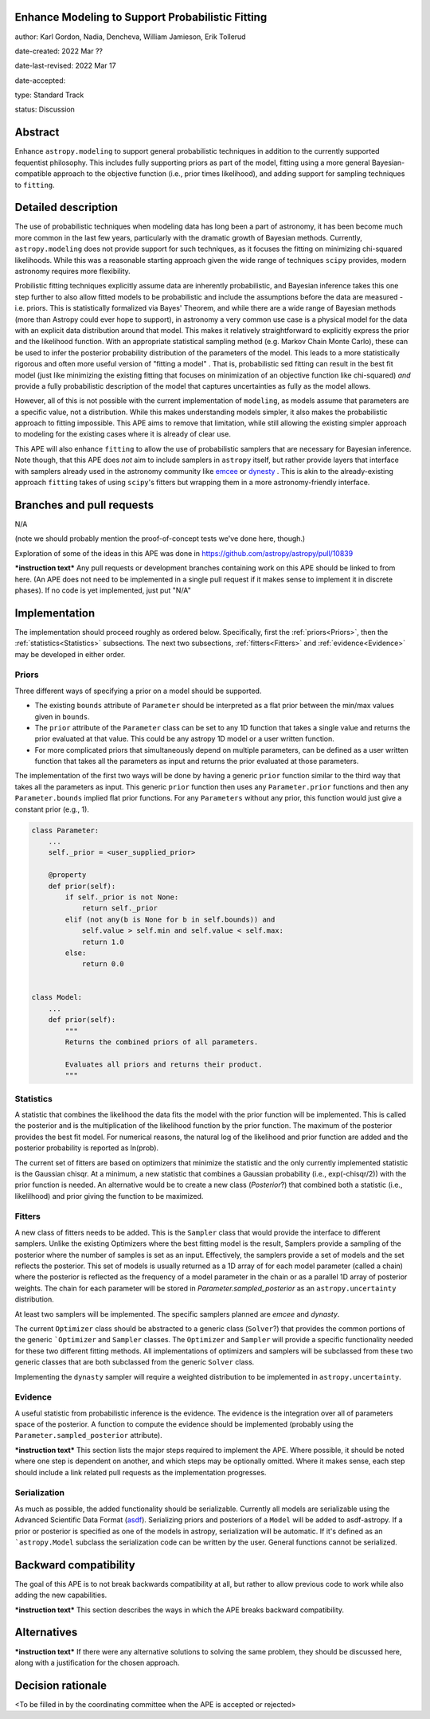Enhance Modeling to Support Probabilistic Fitting
-------------------------------------------------

author: Karl Gordon, Nadia, Dencheva, William Jamieson, Erik Tollerud

date-created: 2022 Mar ??

date-last-revised: 2022 Mar 17

date-accepted:

type: Standard Track

status: Discussion


Abstract
--------

Enhance ``astropy.modeling`` to support general probabilistic techniques in addition
to the currently supported fequentist philosophy.  This includes fully supporting
priors as part of the model, fitting using a more general Bayesian-compatible
approach to the objective function (i.e., prior times likelihood), and adding
support for sampling techniques to ``fitting``.


Detailed description
--------------------

The use of probabilistic techniques when modeling data has long been a part of
astronomy, it has been become much more common in the last few years, particularly
with the dramatic growth of Bayesian methods.  Currently, ``astropy.modeling`` does not
provide support for such techniques, as it focuses the fitting on minimizing
chi-squared likelihoods.  While this was a reasonable starting approach given the
wide range of techniques ``scipy`` provides, modern astronomy requires more
flexibility.

Probilistic fitting techniques explicitly assume data are inherently probabilistic,
and Bayesian inference takes this one step further to also allow fitted models to
be probabilistic and include the assumptions before the data are measured - i.e.
priors. This is statistically formalized via Bayes' Theorem, and while there are
a wide range of Bayesian methods (more than Astropy could ever hope to support),
in astronomy a very common use case is a physical model for the data with an
explicit data distribution around that model.  This makes it relatively
straightforward to explicitly express the prior and the likelihood function.
With an appropriate statistical sampling method (e.g. Markov Chain Monte Carlo),
these can be used to infer the posterior probability distribution of the
parameters of the model.  This leads to a more statistically rigorous and
often more useful version of "fitting a model" . That is, probabilistic sed
fitting can result in the best fit model (just like minimizing the existing
fitting that focuses on minimization of an objective function like chi-squared)
*and* provide a fully probabilistic description of the model that captures
uncertainties as fully as the model allows.

However, all of this is not possible with the current implementation of
``modeling``, as models assume that parameters are a specific value, not a
distribution. While this makes understanding models simpler, it also makes the
probabilistic approach to fitting impossible.  This APE aims to remove that
limitation, while still allowing the existing simpler approach to modeling for
the existing cases where it is already of clear use.

This APE will also enhance ``fitting`` to allow the use of probabilistic samplers
that are necessary for Bayesian inference.  Note though, that this APE does
*not* aim to include samplers in ``astropy`` itself, but rather provide layers that
interface with samplers already used in the astronomy community like emcee_ or
dynesty_ . This is akin to the already-existing approach ``fitting`` takes of
using ``scipy``'s fitters but wrapping them in a more astronomy-friendly
interface.

Branches and pull requests
--------------------------

N/A

(note we should probably mention the proof-of-concept tests we've done here, though.)

Exploration of some of the ideas in this APE was done in
https://github.com/astropy/astropy/pull/10839

***instruction text***
Any pull requests or development branches containing work on this APE should be
linked to from here.  (An APE does not need to be implemented in a single pull
request if it makes sense to implement it in discrete phases). If no code is yet
implemented, just put "N/A"


Implementation
--------------

The implementation should proceed roughly as ordered below.  Specifically,
first the :ref:`priors<Priors>`, then the :ref:`statistics<Statistics>` subsections.
The next two subsections, :ref:`fitters<Fitters>` and :ref:`evidence<Evidence>`
may be developed in either order.

Priors
======

Three different ways of specifying a prior on a model should be supported.

* The existing ``bounds`` attribute of ``Parameter`` should be interpreted as
  a flat prior between the min/max values given in ``bounds``.
* The ``prior`` attribute of the ``Parameter`` class can be set to any 1D function
  that takes a single value and returns the prior evaluated at that value.
  This could be any astropy 1D model or a user written function.
* For more complicated priors that simultaneously depend on multiple parameters,
  can be defined as a user written function that takes all the parameters as input
  and returns the prior evaluated at those parameters.

The implementation of the first two ways will be done by having a generic ``prior``
function similar to the third way that takes all the parameters as input.
This generic ``prior`` function then uses any ``Parameter.prior`` functions and then
any ``Parameter.bounds`` implied flat prior functions.  For any ``Parameters``
without any prior, this function would just give a constant prior (e.g., 1).


.. code-block:: python

    class Parameter:
        ...
        self._prior = <user_supplied_prior>

        @property
        def prior(self):
            if self._prior is not None:
                return self._prior
            elif (not any(b is None for b in self.bounds)) and
                self.value > self.min and self.value < self.max:
                return 1.0
            else:
                return 0.0


    class Model:
        ...
        def prior(self):
            """
            Returns the combined priors of all parameters.

            Evaluates all priors and returns their product.
            """


Statistics
==========

A statistic that combines the likelihood the data fits the model with the
prior function will be implemented.  This is called the posterior and is the
multiplication of the likelihood function by the prior function.  The maximum
of the posterior provides the best fit model.  For numerical reasons, the
natural log of the likelihood and prior function are added and the posterior
probability is reported as ln(prob).

The current set of fitters are based on optimizers that minimize the statistic
and the only currently implemented statistic is the Gaussian chisqr.  At a
minimum, a new statistic that combines a Gaussian probability (i.e.,
exp(-chisqr/2)) with the prior function is needed.  An alternative would be to
create a new class (`Posterior`?) that combined both a statistic (i.e.,
likelilhood) and prior giving the function to be maximized.

Fitters
=======

A new class of fitters needs to be added.  This is the ``Sampler`` class that would
provide the interface to different samplers.  Unlike the existing Optimizers
where the best fitting model is the result, Samplers provide a sampling of the
posterior where the number of samples is set as an input.  Effectively, the
samplers provide a set of models and the set reflects the posterior. This set
of models is usually returned as a 1D array of for each model parameter
(called a chain) where the posterior is reflected as the frequency of a model
parameter in the chain or as a parallel 1D array of posterior weights.
The chain for each parameter will be stored in `Parameter.sampled_posterior` as an
``astropy.uncertainty`` distribution.

At least two samplers will be implemented.  The specific samplers planned are
`emcee` and `dynasty`.

The current ``Optimizer`` class should be abstracted to a generic class
(``Solver``?) that provides the common portions of the generic ```Optimizer`` and
``Sampler`` classes.  The ``Optimizer`` and ``Sampler`` will provide a specific
functionality needed for these two different fitting methods.  All
implementations of optimizers and samplers will be subclassed from these two
generic classes that are both subclassed from the generic ``Solver`` class.

Implementing the ``dynasty`` sampler will require a weighted distribution to be
implemented in ``astropy.uncertainty``.

Evidence
========

A useful statistic from probabilistic inference is the evidence.  The evidence
is the integration over all of parameters space of the posterior.  A function
to compute the evidence should be implemented (probably using the
``Parameter.sampled_posterior`` attribute).

***instruction text***
This section lists the major steps required to implement the APE.  Where
possible, it should be noted where one step is dependent on another, and which
steps may be optionally omitted.  Where it makes sense, each  step should
include a link related pull requests as the implementation progresses.

Serialization
=============

As much as possible, the added functionality should be serializable.
Currently all models are serializable using the Advanced Scientific Data Format (asdf_).
Serializing priors and posteriors of a ``Model`` will be added to asdf-astropy.
If a prior or posterior is specified as one of the models in astropy, serialization
will be automatic. If it's defined as an ```astropy.Model`` subclass the serialization
code can be written by the user. General functions cannot be serialized.

Backward compatibility
----------------------

The goal of this APE is to not break backwards compatibility at all, but
rather to allow previous code to work while also adding the new capabilities.

***instruction text***
This section describes the ways in which the APE breaks backward compatibility.


Alternatives
------------

***instruction text***
If there were any alternative solutions to solving the same problem, they should
be discussed here, along with a justification for the chosen approach.


Decision rationale
------------------

<To be filled in by the coordinating committee when the APE is accepted or rejected>

.. _emcee: https://emcee.readthedocs.io/
.. _dynesty: https://dynesty.readthedocs.io/
.. _ASDF: https://asdf-standard.readthedocs.io/
